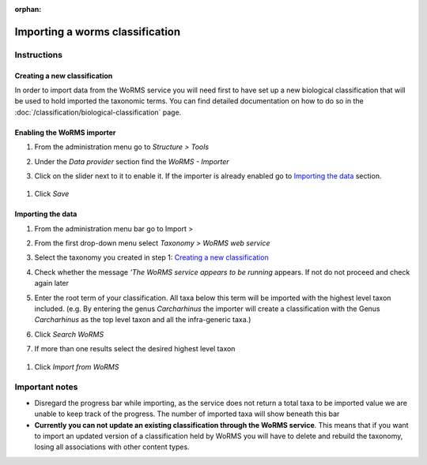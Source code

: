 :orphan:

.. Worms not needed for Uruguay, need to get working: See https://github.com/NaturalHistoryMuseum/scratchpads2/issues/5719


Importing a worms classification
================================

Instructions
~~~~~~~~~~~~

Creating a new classification
^^^^^^^^^^^^^^^^^^^^^^^^^^^^^

In order to import data from the WoRMS service you will need first to
have set up a new biological classification that will be used to hold
imported the taxonomic terms. You can find detailed documentation on how
to do so in the :doc:`/classification/biological-classification` page.

Enabling the WoRMS importer
^^^^^^^^^^^^^^^^^^^^^^^^^^^

1. From the administration menu go to *Structure > Tools*
2. Under the *Data provider* section find the *WoRMS - Importer*
3. Click on the slider next to it to enable it. If the importer is
   already enabled go to `Importing the data`_ section.

   .. figure:: /_static/Worms_importer_enabled.png

1. Click *Save*

Importing the data
^^^^^^^^^^^^^^^^^^
1. From the administration menu bar go to Import >
2. From the first drop-down menu select *Taxonomy > WoRMS web service*
3. Select the taxonomy you created in step 1: `Creating a new classification`_
4. Check whether the message *’The WoRMS service appears to be running*
   appears. If not do not proceed and check again later
5. Enter the root term of your classification. All taxa below this term
   will be imported with the highest level taxon included. (e.g. By
   entering the genus *Carcharhinus* the importer will create a
   classification with the Genus *Carcharhinus* as the top level taxon
   and all the infra-generic taxa.)
6. Click *Search WoRMS*
7. If more than one results select the desired highest level taxon

   .. figure:: /_static/Worms_importer_select_taxon.png


1. Click *Import from WoRMS*

Important notes
~~~~~~~~~~~~~~~

-  Disregard the progress bar while importing, as the service does not return a
   total taxa to be imported value we are unable to keep track of the
   progress. The number of imported taxa will show beneath this bar
-  **Currently you can not update an existing classification through the
   WoRMS service**. This means that if you want to import an updated
   version of a classification held by WoRMS you will have to delete and
   rebuild the taxonomy, losing all associations with other content
   types.